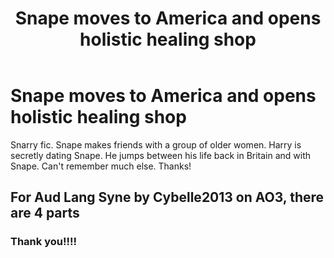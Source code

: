 #+TITLE: Snape moves to America and opens holistic healing shop

* Snape moves to America and opens holistic healing shop
:PROPERTIES:
:Author: Msheekay
:Score: 1
:DateUnix: 1619205047.0
:DateShort: 2021-Apr-23
:FlairText: What's That Fic?
:END:
Snarry fic. Snape makes friends with a group of older women. Harry is secretly dating Snape. He jumps between his life back in Britain and with Snape. Can't remember much else. Thanks!


** For Aud Lang Syne by Cybelle2013 on AO3, there are 4 parts
:PROPERTIES:
:Author: Boring_Measurement86
:Score: 2
:DateUnix: 1619213863.0
:DateShort: 2021-Apr-24
:END:

*** Thank you!!!!
:PROPERTIES:
:Author: Msheekay
:Score: 2
:DateUnix: 1619312107.0
:DateShort: 2021-Apr-25
:END:
